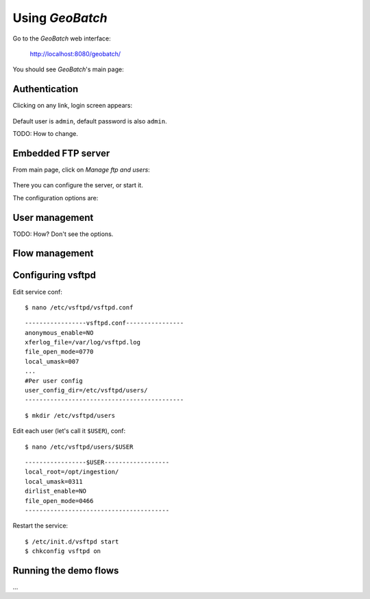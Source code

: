 .. |GB| replace:: *GeoBatch*
.. |start| image:: images/start-icon.png
.. |config| image:: images/config-icon.png

Using |GB|
==========

Go to the |GB| web interface:

  http://localhost:8080/geobatch/

You should see |GB|'s main page:

.. figure:: images/main.png
   :align: center


Authentication
--------------

Clicking on any link, login screen appears:

.. figure:: images/login.png
   :align: center

Default user is ``admin``, default password is also ``admin``.

TODO: How to change.


Embedded FTP server
-------------------

From main page, click on *Manage ftp and users*:

.. figure:: images/ftp.png
   :align: center

There you can |config| configure the server, or |start| start it.

The configuration options are:

.. figure:: images/ftp_config.png
   :align: center


User management
---------------

TODO: How? Don't see the options.


Flow management
---------------

.. figure:: images/flows.png
   :align: center


Configuring vsftpd
------------------

Edit service conf::

  $ nano /etc/vsftpd/vsftpd.conf

::

  -----------------vsftpd.conf----------------
  anonymous_enable=NO
  xferlog_file=/var/log/vsftpd.log
  file_open_mode=0770
  local_umask=007
  ...
  #Per user config
  user_config_dir=/etc/vsftpd/users/
  --------------------------------------------

::

  $ mkdir /etc/vsftpd/users

Edit each user (let's call it ``$USER``), conf::

  $ nano /etc/vsftpd/users/$USER

::

  -----------------$USER------------------
  local_root=/opt/ingestion/
  local_umask=0311
  dirlist_enable=NO
  file_open_mode=0466
  ----------------------------------------

Restart the service::

  $ /etc/init.d/vsftpd start
  $ chkconfig vsftpd on


Running the demo flows
----------------------

...

